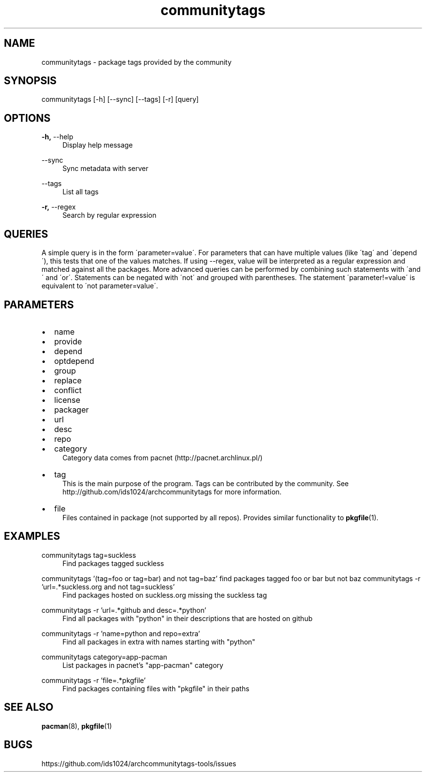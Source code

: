 .TH communitytags 1 2015-01-26
.SH NAME
communitytags \- package tags provided by the community
.SH SYNOPSIS
communitytags [-h] [--sync] [--tags] [-r] [query]
.SH OPTIONS
.PP
\fB\-h,\fR \-\-help
.RS 4
Display help message
.RE
.PP
\fR \-\-sync
.RS 4
Sync metadata with server
.RE
.PP
\fR \-\-tags
.RS 4
List all tags
.RE
.PP
\fB\-r,\fR \-\-regex
.RS 4
Search by regular expression
.RE
.SH QUERIES
A simple query is in the form \'parameter=value\'.  For parameters that
can have multiple values (like \'tag\' and \'depend\'), this tests that one
of the values matches.  If using --regex, value will be interpreted as a
regular expression and matched against all the packages.  More advanced
queries can be performed by combining such statements with \'and\' and
\'or\'.  Statements can be negated with \'not\' and grouped with
parentheses.  The statement \'parameter!=value\' is equivalent to
\'not parameter=value\'.
.SH PARAMETERS
.IP \[bu] 2
name
.IP \[bu]
provide
.IP \[bu]
depend
.IP \[bu]
optdepend
.IP \[bu]
group
.IP \[bu]
replace
.IP \[bu]
conflict
.IP \[bu]
license
.IP \[bu]
packager
.IP \[bu]
url
.IP \[bu]
desc
.IP \[bu]
repo
.IP \[bu]
category
.RS 4
Category data comes from pacnet (http://pacnet.archlinux.pl/)
.RE
.IP \[bu]
tag
.RS 4
This is the main purpose of the program.  Tags can be contributed
by the community.  See http://github.com/ids1024/archcommunitytags for
more information.
.RE
.IP \[bu]
file
.RS 4
Files contained in package (not supported by all repos).  Provides
similar functionality to \fBpkgfile\fR(1).
.RE
.SH EXAMPLES
.PP
communitytags tag=suckless
.RS 4
Find packages tagged suckless
.RE
.PP
communitytags '(tag=foo or tag=bar) and not tag=baz'
.rs 4
find packages tagged foo or bar but not baz
.re
.pp
communitytags -r 'url=.*suckless.org and not tag=suckless'
.RS 4
Find packages hosted on suckless.org missing the suckless tag
.RE
.PP
communitytags -r 'url=.*github and desc=.*python'
.RS 4
Find all packages with "python" in their descriptions that are hosted on github
.RE
.PP
communitytags -r 'name=python and repo=extra'
.RS 4
Find all packages in extra with names starting with "python"
.RE
.PP
communitytags category=app-pacman
.RS 4
List packages in pacnet's "app-pacman" category
.RE
.PP
communitytags -r 'file=.*pkgfile'
.RS 4
Find packages containing files with "pkgfile" in their paths
.RE
.SH SEE ALSO
\fBpacman\fR(8), \fBpkgfile\fR(1)
.SH BUGS
https://github.com/ids1024/archcommunitytags-tools/issues
